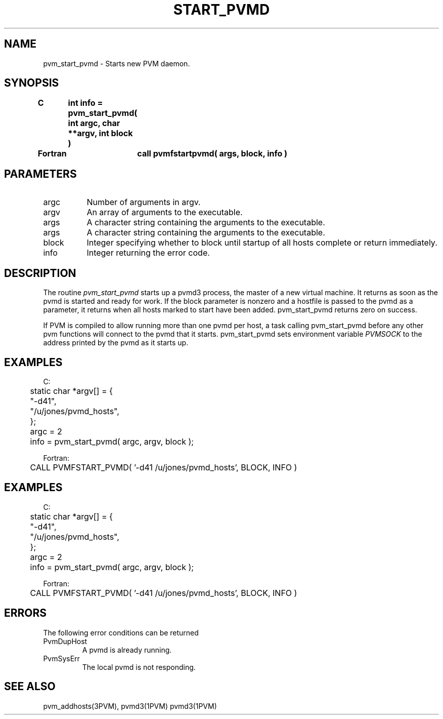 .\" $Id: pvm_start_pvmd.3,v 1.2 1997/03/17 22:01:36 pvmsrc Exp $
.TH START_PVMD 3PVM "11 December, 1995" "" "PVM Version 3.4"
.SH NAME
pvm_start_pvmd \- Starts new PVM daemon.

.SH SYNOPSIS
.nf
.ft B
C	int info = pvm_start_pvmd( int argc, char **argv, int block )
.br

Fortran	call pvmfstartpvmd( args, block, info )
.fi

.SH PARAMETERS
.IP argc 0.8i
Number of arguments in argv.
.br
.IP argv
An array of arguments to the executable.
.br
.IP args
A character string containing the arguments to the executable.
.br
.IP args
A character string containing the arguments to the executable.
.br
.IP block
Integer specifying whether to block until startup of all hosts complete
or return immediately.
.br
.IP info
Integer returning the error code.

.SH DESCRIPTION
The routine
.I pvm_start_pvmd
starts up a pvmd3 process,
the master of a new virtual machine.
It returns as soon as the pvmd is started and ready for work.
If the block parameter is nonzero and a hostfile is passed to the
pvmd as a parameter,
it returns when all hosts marked to start have been added.
pvm_start_pvmd returns zero on success.

If PVM is compiled to allow running more than one pvmd per host,
a task calling pvm_start_pvmd before any other pvm functions
will connect to the pvmd that it starts.
pvm_start_pvmd sets environment variable \fIPVMSOCK\fR to the address printed
by the pvmd as it starts up.

.SH EXAMPLES
.nf
C:
	static char *argv[] = {
	    "-d41",
	    "/u/jones/pvmd_hosts",
	};
	argc = 2
	info = pvm_start_pvmd( argc, argv, block );
.sp
Fortran:
	CALL PVMFSTART_PVMD( '-d41 /u/jones/pvmd_hosts', BLOCK, INFO )
.fi

.SH EXAMPLES
.nf
C:
	static char *argv[] = {
	    "-d41",
	    "/u/jones/pvmd_hosts",
	};
	argc = 2
	info = pvm_start_pvmd( argc, argv, block );
.sp
Fortran:
	CALL PVMFSTART_PVMD( '-d41 /u/jones/pvmd_hosts', BLOCK, INFO )
.fi

.SH ERRORS
The following error conditions can be returned
.IP  PvmDupHost
A pvmd is already running.
.IP  PvmSysErr
The local pvmd is not responding.
.PP

.SH SEE ALSO
pvm_addhosts(3PVM),
pvmd3(1PVM)
pvmd3(1PVM)
